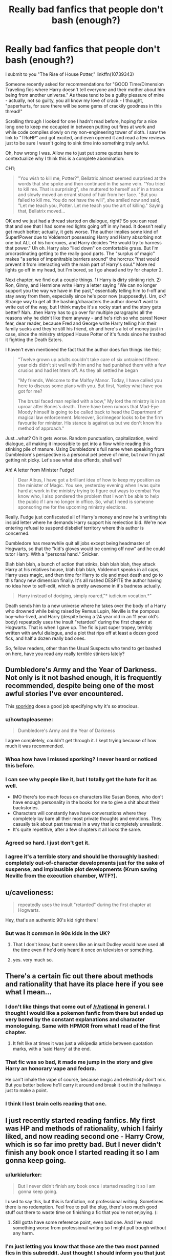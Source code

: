 #+TITLE: Really bad fanfics that people don't bash (enough?)

* Really bad fanfics that people don't bash (enough?)
:PROPERTIES:
:Author: paperhurts
:Score: 7
:DateUnix: 1443028290.0
:DateShort: 2015-Sep-23
:FlairText: Discussion
:END:
I submit to you "The Rise of House Potter," linkffn(10739343)

Someone recently asked for recommendations for "GOOD Time/Dimension Traveling fics where Harry doesn't tell everyone and their mother about him being from another universe." As these tend to be a guilty pleasure of mine - actually, not so guilty, you all know my love of crack - I thought, "paperhurts, for sure there will be some gems of crackily goodness in this thread!"

Scrolling through I looked for one I hadn't read before, hoping for a nice long one to keep me occupied in between putting out fires at work and while code compiles slowly on my non-engineering tower of sloth. I saw the link to "TRoHP" and got excited, and even opened it and read a few reviews just to be sure I wasn't going to sink time into something truly awful.

Oh, how wrong I was. Allow me to just put some quotes here to contextualize why I think this is a complete abomination:

CH1;

#+begin_quote
  "You wish to kill me, Potter?", Bellatrix almost seemed surprised at the words that she spoke and then continued in the same vein. "You tried to kill me. That is surprising", she muttered to herself as if in a trance and slowly moved an errant strand of hair from her face. "But you failed to kill me. You do not have the will", she smiled now and said, "Let me teach you, Potter. Let me teach you the art of killing." Saying that, Bellatrix moved...
#+end_quote

OK and we just had a thread started on dialogue, right? So you can read that and see that I had some red lights going off in my head. It doesn't really get much better; actually, it gets worse. The author implies some kind of Super!Power due to Voldemort possessing Harry and Harry absorbing not one but ALL of his horcruxes, and Harry decides "He would try to harness that power." Uh oh. Harry also "lied down" on comfortable grass. But I'm procrastinating getting to the really good parts. The "surplus of magic" makes "a series of impenitrable barriers around" the horcrux "that would prevent it from interacting with the main part of Harry's soul." More red lights go off in my head, but I'm bored, so I go ahead and try for chapter 2.

Next chapter, we find out a couple things. 1) Harry is dirty stinking rich. 2) Ron, Ginny, and Hermione write Harry a letter saying "We can no longer support you the way we have in the past," essentially telling him to f-off and stay away from them, especially since he's poor now (supposedly). Um, ok? Strange way to get all the bashing/characters the author doesn't want to write out of the way, but I think maybe it's a rocky start and the story gets better? Nah...then Harry has to go over for multiple paragraphs all the reasons why he didn't like them anyway - and he's rich so who cares! Never fear, dear reader, because Fred and George write Harry telling him their family sucks and they're still his friend, oh and here's a lot of money just in case, since the ministry stripped House Potter of it's funds since he trashed it fighting the Death Eaters.

I haven't even mentioned the fact that the author does fun things like this;

#+begin_quote
  "Twelve grown up adults couldn't take care of six untrained fifteen year olds didn't sit well with him and he had punished them with a few crusios and had let htem off. As they all settled he began

  "My friends, Welcome to the Malfoy Manor. Today, I have called you here to discuss some plans with you. But first, Yaxley what have you got for me?

  The brutal faced man replied with a bow," My lord the ministry is in an uproar after Bones's death. There have been rumors that Mad-Eye Moody himself is going to be called back to head the Department of magical law enforcement. Moreover, Scrimegeor looks to be the firm favourite for minister. His stance is against us but we don't know his method of approach."
#+end_quote

Just...what? Oh it gets worse. Random punctuation, capitalization, weird dialogue, all making it impossible to get into a flow while reading this stinking pile of manure. Using Dumbledore's full name when speaking from Dumbledore's perspective is a personal pet peeve of mine, but now I'm just getting nit picky. Let's see what else offends, shall we?

Ah! A letter from Minister Fudge!

#+begin_quote
  Dear Albus, I have got a brilliant idea of how to keep my position as the minister of Magic. You see, yesterday evening when I was quite hard at work in the ministry trying to figure out ways to combat You know who, I also pondered the problem that I won't be able to help the public if I am no longer in office. So, what I need is someone sponsoring me for the upcoming ministry elections.
#+end_quote

Really. Fudge just confiscated all of Harry's money and now he's writing this insipid letter where he demands Harry support his reelection bid. We're now entering refusal to suspend disbelief territory where this author is concerned.

Dumbledore has meanwhile quit all jobs except being headmaster of Hogwarts, so that the "kid's gloves would be coming off now" and he could tutor Harry. With a "personal hand." Snicker.

Blah blah blah, a bunch of action that stinks, blah blah blah, they attack Harry at his relatives house, blah blah blah, Voldemort speaks in all caps, Harry uses magic, and then time for Harry to die and meet death and go to this fancy new dimension finally. It's all rushed DESPITE the author having no idea how to self-edit, which is pretty awesome in it's badness actually.

#+begin_quote
  Harry instead of dodging, simply roared,"* iudicium vocation.*"
#+end_quote

Death sends him to a new universe where he takes over the body of a Harry who drowned while being raised by Remus Lupin, Neville is the pompous boy-who-lived, and Harry (despite being a 24 year old in an 11 year old's body) repeatedly uses the insult "retarded" during the first chapter at Hogwarts. That is when I gave up. The fic is just super tropey, terribly written with awful dialogue, and a plot that rips off at least a dozen good fics, and half a dozen really bad ones.

So, fellow readers, other than the Usual Suspects who tend to get bashed on here, have you read any really terrible stinkers lately?


** Dumbledore's Army and the Year of Darkness. Not only is it not bashed enough, it is frequently recommended, despite being one of the most awful stories I've ever encountered.

This [[http://uke-nagashi.livejournal.com/?skip=20&tag=dayd][sporking]] does a good job specifying why it's so atrocious.
:PROPERTIES:
:Author: Almavet
:Score: 26
:DateUnix: 1443031998.0
:DateShort: 2015-Sep-23
:END:

*** u/howtopleaseme:
#+begin_quote
  Dumbledore's Army and the Year of Darkness
#+end_quote

I agree completely, couldn't get through it. I kept trying because of how much it was recommended.
:PROPERTIES:
:Author: howtopleaseme
:Score: 9
:DateUnix: 1443039934.0
:DateShort: 2015-Sep-23
:END:


*** Whoa how have I missed sporking? I never heard or noticed this before.
:PROPERTIES:
:Author: paperhurts
:Score: 5
:DateUnix: 1443037747.0
:DateShort: 2015-Sep-23
:END:


*** I can see why people like it, but I totally get the hate for it as well.

- IMO there's too much focus on characters like Susan Bones, who don't have enough personality in the books for me to give a shit about their backstories.
- Characters will constantly have have conversations where they completely lay bare all their most private thoughts and emotions. They casually talk about past traumas in a way that is completely unrealistic.
- It's quite repetitive, after a few chapters it all looks the same.
:PROPERTIES:
:Author: TheKnightsTippler
:Score: 3
:DateUnix: 1443040956.0
:DateShort: 2015-Sep-24
:END:


*** Agreed so hard. I just don't get it.
:PROPERTIES:
:Author: FloreatCastellum
:Score: 3
:DateUnix: 1443041076.0
:DateShort: 2015-Sep-24
:END:


*** I agree it's a terrible story and should be thoroughly bashed: completely out-of-character developments just for the sake of suspense, and implausible plot developments (Krum saving Neville from the execution chamber, WTF?).
:PROPERTIES:
:Author: InquisitorCOC
:Score: 2
:DateUnix: 1443066024.0
:DateShort: 2015-Sep-24
:END:


** u/cavelioness:
#+begin_quote
  repeatedly uses the insult "retarded" during the first chapter at Hogwarts.
#+end_quote

Hey, that's an authentic 90's kid right there!
:PROPERTIES:
:Author: cavelioness
:Score: 16
:DateUnix: 1443029253.0
:DateShort: 2015-Sep-23
:END:

*** But was it common in 90s kids in the UK?
:PROPERTIES:
:Score: 4
:DateUnix: 1443049892.0
:DateShort: 2015-Sep-24
:END:

**** That I don't know, but it seems like an insult Dudley would have used all the time even if he'd only heard it once on television or something.
:PROPERTIES:
:Author: cavelioness
:Score: 3
:DateUnix: 1443076061.0
:DateShort: 2015-Sep-24
:END:


**** yes. very much so.
:PROPERTIES:
:Author: tomintheconer
:Score: 3
:DateUnix: 1443099785.0
:DateShort: 2015-Sep-24
:END:


** There's a certain fic out there about methods and rationality that have its place here if you see what I mean...
:PROPERTIES:
:Score: 6
:DateUnix: 1443043998.0
:DateShort: 2015-Sep-24
:END:

*** I don't like things that come out of [[/r/rational]] in general. I thought I would like a pokemon fanfic from there but ended up very bored by the constant explanations and character monologuing. Same with HPMOR from what I read of the first chapter.
:PROPERTIES:
:Author: Urukubarr
:Score: 5
:DateUnix: 1443048037.0
:DateShort: 2015-Sep-24
:END:

**** It felt like at times it was just a wikipedia article between quotation marks, with a 'said Harry' at the end.
:PROPERTIES:
:Author: howtopleaseme
:Score: 7
:DateUnix: 1443061655.0
:DateShort: 2015-Sep-24
:END:


*** That fic was so bad, it made me jump in the story and give Harry an honorary vape and fedora.

He can't inhale the vape of course, because magic and electricity don't mix. But you better believe he'll carry it around and break it out in the hallways just to make a point.
:PROPERTIES:
:Score: 1
:DateUnix: 1443149650.0
:DateShort: 2015-Sep-25
:END:


*** I think I lost brain cells reading that one.
:PROPERTIES:
:Author: kazetoame
:Score: 1
:DateUnix: 1443131559.0
:DateShort: 2015-Sep-25
:END:


** I just recently started reading fanfics. My first was HP and methods of rationality, which I fairly liked, and now reading second one - Harry Crow, which is so far imo pretty bad. But I never didn't finish any book once I started reading it so I am gonna keep going.
:PROPERTIES:
:Author: svipy
:Score: 3
:DateUnix: 1443046283.0
:DateShort: 2015-Sep-24
:END:

*** u/lurkielurker:
#+begin_quote
  But I never didn't finish any book once I started reading it so I am gonna keep going.
#+end_quote

I used to say this, but this is fanfiction, not professional writing. Sometimes there is no redemption. Feel free to pull the plug, there's too much good stuff out there to waste time on finishing a fic that you're not enjoying. (:
:PROPERTIES:
:Author: lurkielurker
:Score: 7
:DateUnix: 1443060744.0
:DateShort: 2015-Sep-24
:END:

**** Still gotta have some reference point, even bad one. And I've read something worse from professional writing so I might pull trough without any harm.
:PROPERTIES:
:Author: svipy
:Score: 1
:DateUnix: 1443087371.0
:DateShort: 2015-Sep-24
:END:


*** I'm just letting you know that those are the two most panned fics in this subreddit. Just thought I should inform you that just because they're the two most reviewed/favourited does not mean they are the best in the fandom so don't base your opinions of HPfanfiction on those two.
:PROPERTIES:
:Author: IHATEHERMIONESUE
:Score: 5
:DateUnix: 1443100648.0
:DateShort: 2015-Sep-24
:END:

**** I had no idea how to start so I just picked the ones with most favorites. So I guess all with most favorites are mostly shitty?
:PROPERTIES:
:Author: svipy
:Score: 1
:DateUnix: 1443125065.0
:DateShort: 2015-Sep-24
:END:

***** It's a real mix, I'd recommend looking at threads in this subreddit for fics. This is a decent list [[https://www.fanfiction.net/community/DLP-5-Starred-and-Featured-Authors/84507/]]
:PROPERTIES:
:Author: IHATEHERMIONESUE
:Score: 2
:DateUnix: 1443129686.0
:DateShort: 2015-Sep-25
:END:

****** Harry Potter & Avengers, Harry Potter & Pacific Rim, Harry Potter & Avatar... these are some weird sounding crossovers :D

But I might give it a look. Thanks.
:PROPERTIES:
:Author: svipy
:Score: 2
:DateUnix: 1443131550.0
:DateShort: 2015-Sep-25
:END:


** Oh yeah. Tons of spelling errors and just bad writing overall. No idea why it was recommended either.
:PROPERTIES:
:Author: Darkenmal
:Score: 3
:DateUnix: 1443030502.0
:DateShort: 2015-Sep-23
:END:

*** I'm the one who recommended it. To be honest, I read it awhile ago and only remember bits of it, probably shouldn't be recommending it based on that.
:PROPERTIES:
:Author: howtopleaseme
:Score: 3
:DateUnix: 1443039875.0
:DateShort: 2015-Sep-23
:END:

**** Bleh, I feel like I do sometimes. I remember really liking Dumbledore's Army and the Year of Darkness when I read it a while back. I've rec'd it a few times, yet here it sits as top comment in the thread of hate.
:PROPERTIES:
:Author: lurkielurker
:Score: 1
:DateUnix: 1443060653.0
:DateShort: 2015-Sep-24
:END:

***** I think most people probably do this to some degree, especially when fulfilling specific requests. When I recced the story someone was asking for timetravel where Harry keeps it secret, that is actually a pretty small portion of the genre so I had to reach a bit. And what I do remember are good things, except for some weird poker tournament.
:PROPERTIES:
:Author: howtopleaseme
:Score: 1
:DateUnix: 1443061775.0
:DateShort: 2015-Sep-24
:END:


** [[http://www.fanfiction.net/s/10739343/1/][*/The Rise of the House of Potter/*]] by [[https://www.fanfiction.net/u/5371278/Batmanrishi][/Batmanrishi/]]

#+begin_quote
  What happens when a person loses one of the very last persons he can depend on and the others betray him. A fic where Harry explores the very depths of magic and attempts to find the cure to his mother's coma and become the most powerful wizard. Some chaps have paras from orig but it's being massively edited for that. Kickass, Independant Harry/ Dimension travel/ No slash
#+end_quote

^{/Site/: [[http://www.fanfiction.net/][fanfiction.net]] *|* /Category/: Harry Potter *|* /Rated/: Fiction T *|* /Chapters/: 29 *|* /Words/: 198,633 *|* /Reviews/: 1,001 *|* /Favs/: 1,747 *|* /Follows/: 2,297 *|* /Updated/: 7/11 *|* /Published/: 10/6/2014 *|* /id/: 10739343 *|* /Language/: English *|* /Genre/: Humor/Adventure *|* /Characters/: Harry P., Fleur D. *|* /Download/: [[http://www.p0ody-files.com/ff_to_ebook/mobile/makeEpub.php?id=10739343][EPUB]]}

--------------

*Bot v1.3.0 - 9/7/15* *|* [[[https://github.com/tusing/reddit-ffn-bot/wiki/Usage][Usage]]] | [[[https://github.com/tusing/reddit-ffn-bot/wiki/Changelog][Changelog]]] | [[[https://github.com/tusing/reddit-ffn-bot/issues/][Issues]]] | [[[https://github.com/tusing/reddit-ffn-bot/][GitHub]]]

*Update Notes:* Use /ffnbot!delete/ to delete a comment! Use /ffnbot!refresh/ to refresh bot replies!
:PROPERTIES:
:Author: FanfictionBot
:Score: 2
:DateUnix: 1443028362.0
:DateShort: 2015-Sep-23
:END:

*** Ahhh I fucking hate when there lacking question marks in the summaries. You do not get opened, fic.
:PROPERTIES:
:Author: flame7926
:Score: 1
:DateUnix: 1443043536.0
:DateShort: 2015-Sep-24
:END:

**** You could read it as a shortened version of "/This is/ what happens when..." - but yeah, it's probably better to just avoid.
:PROPERTIES:
:Author: cavelioness
:Score: 1
:DateUnix: 1443077022.0
:DateShort: 2015-Sep-24
:END:


** Recently it would be Chances Are. Holy shit was that contrived. Harry gets struck by lightning at age five which twists the horcrux in him to some conduit of healing power awesomeness. He awakens the Longbottoms aaaaasnnnd that's where I noped out. I'm sorry, but the way the Longbottoms acted after waking up was just awful. You've just woken from a coma of four years and bam!, nothing is physically wrong, you are up to immediately take on not just your own kid but another who was abused not to mention the world. Ugh
:PROPERTIES:
:Author: kazetoame
:Score: 1
:DateUnix: 1443132290.0
:DateShort: 2015-Sep-25
:END:


** The Lie I've Lived, and Harry Potter and the Boy Who Lived. I seriously don't understand the praise either story gets. I could (and have) written thousands of words on each story about why they're bad. I think people just get too distracted by boisterous sorting hats and novelty alternate schools. Also, I'd through Bungle in the Jungle as a nominee as well.
:PROPERTIES:
:Author: Lord_Anarchy
:Score: 0
:DateUnix: 1443046850.0
:DateShort: 2015-Sep-24
:END:

*** u/lurkielurker:
#+begin_quote
  Also, I'd through Bungle in the Jungle as a nominee as well.
#+end_quote

There are literally dozens of us!
:PROPERTIES:
:Author: lurkielurker
:Score: 6
:DateUnix: 1443060782.0
:DateShort: 2015-Sep-24
:END:


*** I'd agree that JBern is a bit overrated even though I do like his stuff. Compared to most the crap that gets written it's definitely in the top tier. Santi's HP and the Boy Who Lived on the other hand is one of my all time favorites of the fandom. To each there own of course. One of the great aspects of the fandom is there is something for everyone.
:PROPERTIES:
:Author: Bobo54bc
:Score: 5
:DateUnix: 1443074372.0
:DateShort: 2015-Sep-24
:END:


*** I'm sorry, but I will totally disagree with your opinion of Lie and TBWL. Ok, some people don't like the hat in the former story, but it is just one thing. There is so much more! If anything, the writing on both fics is great, and there are a lot of fresh ideas.

About Bungle? Well, I might agree with you there, but not for the same reason probably. The story might be good or it might not, but I just can't stomach the second person narrative.
:PROPERTIES:
:Author: Vardso
:Score: 1
:DateUnix: 1443094643.0
:DateShort: 2015-Sep-24
:END:

**** Bungle: dumb POV - the novelty wears off quickly. Pointless Luna. Terrible and boring magical game (dodgespell or w/e it's called). Pointless MILF plot. There are things I like about it, such as the actual adventure parts, but the story is just so filled with needless baggage that its a bit mind boggling. JBern could probably trim 50k off the story and it would be better.

TLIL: Oh boy, where do I start? Like most people, I loved the story the first time I read it, sometime in 2009 probably - I remember waiting until it was completely finished before reading it. But, after being exposed to thousand of other fics and taking off the rose-tinted goggles, and then going back to reread it, there's just so many bad elements in it. The most egregious is probably the fact that this is actually James/Fleur, not Harry/Fleur, in all but name. I've done a chapter by chapter analysis of the story, so I don't really want to go into too much detail here.

HP&TBWL: This is the biggest fanboy story of all time, I'm sure. Thousand of people joined DLP just to read a few extra chapters. My problem is that the character interactions are written quite poorly (just look at Mrs. Weasley in the receptacle scenes, and every scene mentioning the Dark Arts), and the power creep is needless, wasteful, and will likely dead-end the story before we even get halfway done. Also, everything involving Harry's attempt at entering the tournament was poorly thought out. Don't get me wrong, I still think it's a good story, but it's nowhere near being the pinnacle of fanfiction that people think it is.
:PROPERTIES:
:Author: Lord_Anarchy
:Score: 2
:DateUnix: 1443103623.0
:DateShort: 2015-Sep-24
:END:

***** Is it a sporking? Can you link or PM it? I would like to read what you thought.
:PROPERTIES:
:Author: paperhurts
:Score: 1
:DateUnix: 1443133196.0
:DateShort: 2015-Sep-25
:END:


*** I love bungle but there are so many atrocious parts in it, it starts out with bashing and then has terribly awkward 'romance' plots. I love it for the adventure, the action and that it's written in second person.
:PROPERTIES:
:Author: IHATEHERMIONESUE
:Score: 1
:DateUnix: 1443100835.0
:DateShort: 2015-Sep-24
:END:
